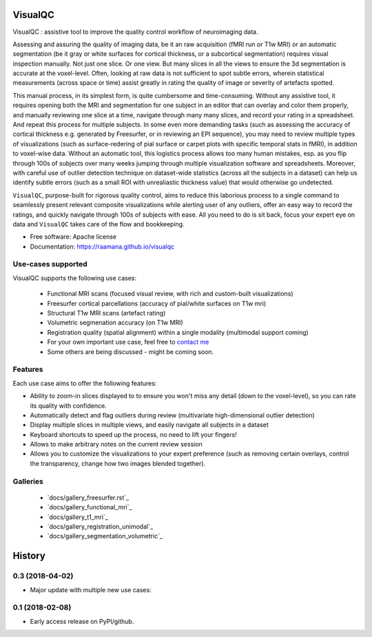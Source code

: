 ==========
VisualQC
==========

.. image:: https://zenodo.org/badge/105958496.svg
   :target: https://zenodo.org/badge/latestdoi/105958496

.. image:: https://img.shields.io/pypi/v/visualqc.svg
        :target: https://pypi.python.org/pypi/visualqc

.. image:: https://api.codacy.com/project/badge/Grade/2da8c2b4dbcd433eb4943eb52f0b00d6
        :target: https://www.codacy.com/app/raamana/visualqc?utm_source=github.com&amp;utm_medium=referral&amp;utm_content=raamana/visualqc&amp;utm_campaign=Badge_Grade


VisualQC : assistive tool to improve the quality control workflow of neuroimaging data.

.. image:: docs/vqc_logo_small.png

Assessing and assuring the quality of imaging data, be it an raw acquisition (fMRI run or T1w MRI) or an automatic segmentation (be it gray or white surfaces for cortical thickness, or a subcortical segmentation) requires visual inspection manually. Not just one slice. Or one view. But many slices in all the views to ensure the 3d segmentation is accurate at the voxel-level. Often, looking at raw data is not sufficient to spot subtle errors, wherein statistical measurements (across space or time) assist greatly in rating the quality of image or severity of artefacts spotted.

This manual process, in its simplest form, is quite cumbersome and time-consuming. Without any assistive tool, it requires opening both the MRI and segmentation for one subject in an editor that can overlay and color them properly, and manually reviewing one slice at a time, navigate through many many slices, and record your rating in a spreadsheet. And repeat this process for multiple subjects. In some even more demanding tasks (such as assessing the accuracy of cortical thickness e.g. generated by Freesurfer, or in reviewing an EPI sequence), you may need to review multiple types of visualizations (such as surface-redering of pial surface or carpet plots with specific temporal stats in fMRI), in addition to voxel-wise data. Without an automatic tool, this logistics process allows too many human mistakes, esp. as you flip through 100s of subjects over many weeks jumping through multiple visualization software and spreadsheets. Moreover, with careful use of outlier detection technique on dataset-wide statistics (across all the subjects in a dataset) can help us identify subtle errors (such as a small ROI with unrealiastic thickness value) that would otherwise go undetected.

``VisualQC``, purpose-built for rigorous quality control, aims to reduce this laborious process to a single command to seamlessly present relevant composite visualizations while alerting user of any outliers, offer an easy way to record the ratings, and quickly navigate through 100s of subjects with ease. All you need to do is sit back, focus your expert eye on data and ``VisualQC`` takes care of the flow and bookkeeping.

* Free software: Apache license
* Documentation: https://raamana.github.io/visualqc


Use-cases supported
------------------------

VisualQC supports the following use cases:

 * Functional MRI scans (focused visual review, with rich and custom-built visualizations)
 * Freesurfer cortical parcellations (accuracy of pial/white surfaces on T1w mri)
 * Structural T1w MRI scans (artefact rating)
 * Volumetric segmenation accuracy (on T1w MRI)
 * Registration quality (spatial alignment) within a single modality (multimodal support coming)
 * For your own important use case, feel free to `contact me <https://www.crossinvalidation.com>`_
 * Some others are being discussed - might be coming soon.


Features
--------

Each use case aims to offer the following features:

* Ability to zoom-in slices displayed to to ensure you won't miss any detail (down to the voxel-level), so you can rate its quality with confidence.
* Automatically detect and flag outliers during review (multivariate high-dimensional outlier detection)
* Display multiple slices in multiple views, and easily navigate all subjects in a dataset
* Keyboard shortcuts to speed up the process, no need to lift your fingers!
* Allows to make arbitrary notes on the current review session
* Allows you to customize the visualizations to your expert preference (such as removing certain overlays, control the transparency, change how two images blended together).

Galleries
----------

 * `docs/gallery_freesurfer.rst`_
 * `docs/gallery_functional_mri`_
 * `docs/gallery_t1_mri`_
 * `docs/gallery_registration_unimodal`_
 * `docs/gallery_segmentation_volumetric`_





=======
History
=======


0.3 (2018-04-02)
------------------

* Major update with multiple new use cases:


0.1 (2018-02-08)
------------------

* Early access release on PyPI/github.


